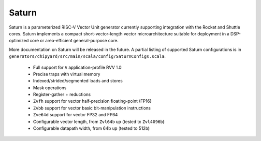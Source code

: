 Saturn
========

Saturn is a parameterized RISC-V Vector Unit generator currently supporting integration with the Rocket and Shuttle cores.
Saturn implements a compact short-vector-length vector microarchitecture suitable for deployment in a DSP-optimized core or area-efficient general-purpose core.

More documentation on Saturn will be released in the future.
A partial listing of supported Saturn configurations is in ``generators/chipyard/src/main/scala/config/SaturnConfigs.scala``.

 * Full support for ``V`` application-profile RVV 1.0
 * Precise traps with virtual memory
 * Indexed/strided/segmented loads and stores
 * Mask operations
 * Register-gather + reductions
 * ``Zvfh`` support for vector half-precision floating-point (FP16)
 * ``Zvbb`` support for vector basic bit-manipulation instructions
 * ``Zve64d`` support for vector FP32 and FP64
 * Configurable vector length, from ``Zvl64b`` up (tested to ``Zvl4096b``)
 * Configurable datapath width, from 64b up (tested to 512b)

